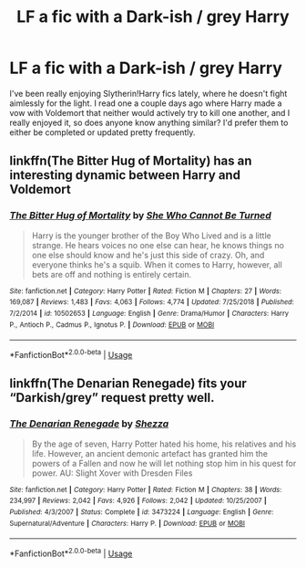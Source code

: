 #+TITLE: LF a fic with a Dark-ish / grey Harry

* LF a fic with a Dark-ish / grey Harry
:PROPERTIES:
:Author: Aa11yah
:Score: 3
:DateUnix: 1558132353.0
:DateShort: 2019-May-18
:FlairText: Request
:END:
I've been really enjoying Slytherin!Harry fics lately, where he doesn't fight aimlessly for the light. I read one a couple days ago where Harry made a vow with Voldemort that neither would actively try to kill one another, and I really enjoyed it, so does anyone know anything similar? I'd prefer them to either be completed or updated pretty frequently.


** linkffn(The Bitter Hug of Mortality) has an interesting dynamic between Harry and Voldemort
:PROPERTIES:
:Author: natus92
:Score: 1
:DateUnix: 1558145051.0
:DateShort: 2019-May-18
:END:

*** [[https://www.fanfiction.net/s/10502653/1/][*/The Bitter Hug of Mortality/*]] by [[https://www.fanfiction.net/u/939233/She-Who-Cannot-Be-Turned][/She Who Cannot Be Turned/]]

#+begin_quote
  Harry is the younger brother of the Boy Who Lived and is a little strange. He hears voices no one else can hear, he knows things no one else should know and he's just this side of crazy. Oh, and everyone thinks he's a squib. When it comes to Harry, however, all bets are off and nothing is entirely certain.
#+end_quote

^{/Site/:} ^{fanfiction.net} ^{*|*} ^{/Category/:} ^{Harry} ^{Potter} ^{*|*} ^{/Rated/:} ^{Fiction} ^{M} ^{*|*} ^{/Chapters/:} ^{27} ^{*|*} ^{/Words/:} ^{169,087} ^{*|*} ^{/Reviews/:} ^{1,483} ^{*|*} ^{/Favs/:} ^{4,063} ^{*|*} ^{/Follows/:} ^{4,774} ^{*|*} ^{/Updated/:} ^{7/25/2018} ^{*|*} ^{/Published/:} ^{7/2/2014} ^{*|*} ^{/id/:} ^{10502653} ^{*|*} ^{/Language/:} ^{English} ^{*|*} ^{/Genre/:} ^{Drama/Humor} ^{*|*} ^{/Characters/:} ^{Harry} ^{P.,} ^{Antioch} ^{P.,} ^{Cadmus} ^{P.,} ^{Ignotus} ^{P.} ^{*|*} ^{/Download/:} ^{[[http://www.ff2ebook.com/old/ffn-bot/index.php?id=10502653&source=ff&filetype=epub][EPUB]]} ^{or} ^{[[http://www.ff2ebook.com/old/ffn-bot/index.php?id=10502653&source=ff&filetype=mobi][MOBI]]}

--------------

*FanfictionBot*^{2.0.0-beta} | [[https://github.com/tusing/reddit-ffn-bot/wiki/Usage][Usage]]
:PROPERTIES:
:Author: FanfictionBot
:Score: 1
:DateUnix: 1558145071.0
:DateShort: 2019-May-18
:END:


** linkffn(The Denarian Renegade) fits your “Darkish/grey” request pretty well.
:PROPERTIES:
:Author: BionicleKid
:Score: 0
:DateUnix: 1558133878.0
:DateShort: 2019-May-18
:END:

*** [[https://www.fanfiction.net/s/3473224/1/][*/The Denarian Renegade/*]] by [[https://www.fanfiction.net/u/524094/Shezza][/Shezza/]]

#+begin_quote
  By the age of seven, Harry Potter hated his home, his relatives and his life. However, an ancient demonic artefact has granted him the powers of a Fallen and now he will let nothing stop him in his quest for power. AU: Slight Xover with Dresden Files
#+end_quote

^{/Site/:} ^{fanfiction.net} ^{*|*} ^{/Category/:} ^{Harry} ^{Potter} ^{*|*} ^{/Rated/:} ^{Fiction} ^{M} ^{*|*} ^{/Chapters/:} ^{38} ^{*|*} ^{/Words/:} ^{234,997} ^{*|*} ^{/Reviews/:} ^{2,042} ^{*|*} ^{/Favs/:} ^{4,926} ^{*|*} ^{/Follows/:} ^{2,042} ^{*|*} ^{/Updated/:} ^{10/25/2007} ^{*|*} ^{/Published/:} ^{4/3/2007} ^{*|*} ^{/Status/:} ^{Complete} ^{*|*} ^{/id/:} ^{3473224} ^{*|*} ^{/Language/:} ^{English} ^{*|*} ^{/Genre/:} ^{Supernatural/Adventure} ^{*|*} ^{/Characters/:} ^{Harry} ^{P.} ^{*|*} ^{/Download/:} ^{[[http://www.ff2ebook.com/old/ffn-bot/index.php?id=3473224&source=ff&filetype=epub][EPUB]]} ^{or} ^{[[http://www.ff2ebook.com/old/ffn-bot/index.php?id=3473224&source=ff&filetype=mobi][MOBI]]}

--------------

*FanfictionBot*^{2.0.0-beta} | [[https://github.com/tusing/reddit-ffn-bot/wiki/Usage][Usage]]
:PROPERTIES:
:Author: FanfictionBot
:Score: 0
:DateUnix: 1558133890.0
:DateShort: 2019-May-18
:END:

